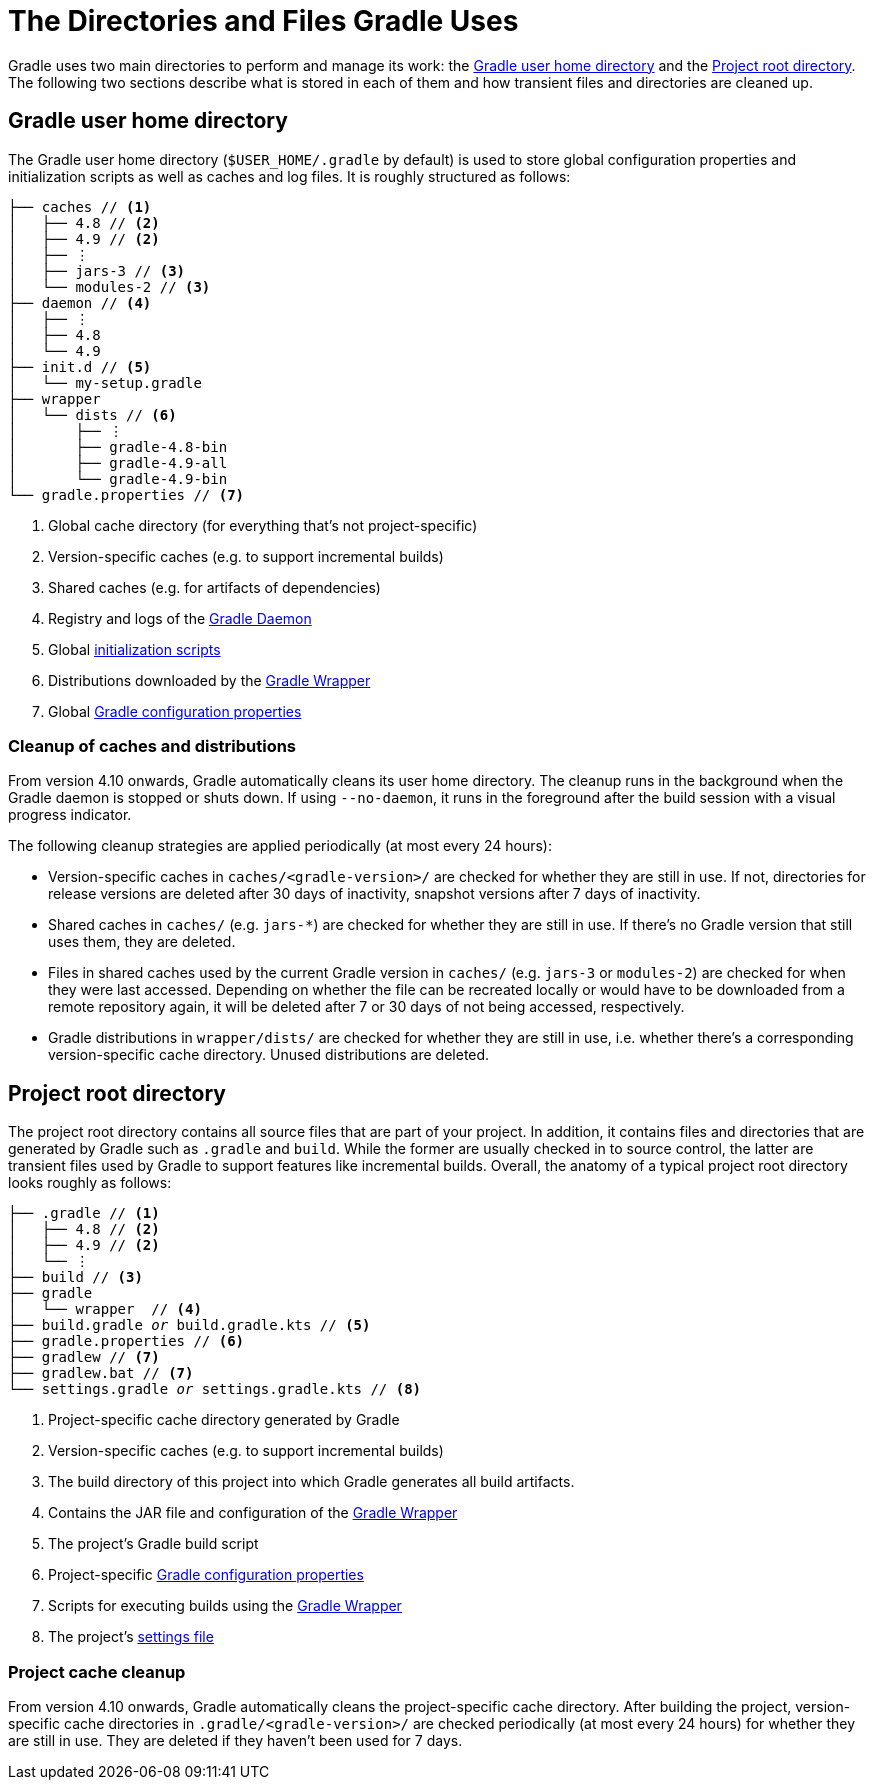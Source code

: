 // Copyright 2018 the original author or authors.
//
// Licensed under the Apache License, Version 2.0 (the "License");
// you may not use this file except in compliance with the License.
// You may obtain a copy of the License at
//
//      http://www.apache.org/licenses/LICENSE-2.0
//
// Unless required by applicable law or agreed to in writing, software
// distributed under the License is distributed on an "AS IS" BASIS,
// WITHOUT WARRANTIES OR CONDITIONS OF ANY KIND, either express or implied.
// See the License for the specific language governing permissions and
// limitations under the License.

[[directory_layout]]
= The Directories and Files Gradle Uses

Gradle uses two main directories to perform and manage its work: the <<#dir:gradle_user_home>> and the <<#dir:project_root>>. The following two sections describe what is stored in each of them and how transient files and directories are cleaned up.


[[dir:gradle_user_home]]
== Gradle user home directory

The Gradle user home directory (`$USER_HOME/.gradle` by default) is used to store global configuration properties and initialization scripts as well as caches and log files. It is roughly structured as follows:

[listing]
----
├── caches // <1>
│   ├── 4.8 // <2>
│   ├── 4.9 // <2>
│   ├── ⋮
│   ├── jars-3 // <3>
│   └── modules-2 // <3>
├── daemon // <4>
│   ├── ⋮
│   ├── 4.8
│   └── 4.9
├── init.d // <5>
│   └── my-setup.gradle
├── wrapper
│   └── dists // <6>
│       ├── ⋮
│       ├── gradle-4.8-bin
│       ├── gradle-4.9-all
│       └── gradle-4.9-bin
└── gradle.properties // <7>
----
<1> Global cache directory (for everything that's not project-specific)
<2> Version-specific caches (e.g. to support incremental builds)
<3> Shared caches (e.g. for artifacts of dependencies)
<4> Registry and logs of the <<gradle_daemon.adoc#gradle_daemon, Gradle Daemon>>
<5> Global <<init_scripts.adoc#init_scripts, initialization scripts>>
<6> Distributions downloaded by the <<gradle_wrapper.adoc#gradle_wrapper,Gradle Wrapper>>
<7> Global <<build_environment.adoc#sec:gradle_configuration_properties,Gradle configuration properties>>

[[dir:gradle_user_home:cache_cleanup]]
=== Cleanup of caches and distributions

From version 4.10 onwards, Gradle automatically cleans its user home directory. The cleanup runs in the background when the Gradle daemon is stopped or shuts down. If using `--no-daemon`, it runs in the foreground after the build session with a visual progress indicator.

The following cleanup strategies are applied periodically (at most every 24 hours):

- Version-specific caches in `caches/<gradle-version>/` are checked for whether they are still in use. If not, directories for release versions are deleted after 30 days of inactivity, snapshot versions after 7 days of inactivity.
- Shared caches in `caches/` (e.g. `jars-*`) are checked for whether they are still in use. If there's no Gradle version that still uses them, they are deleted.
- Files in shared caches used by the current Gradle version in `caches/` (e.g. `jars-3` or `modules-2`) are checked for when they were last accessed. Depending on whether the file can be recreated locally or would have to be downloaded from a remote repository again, it will be deleted after 7 or 30 days of not being accessed, respectively.
- Gradle distributions in `wrapper/dists/` are checked for whether they are still in use, i.e. whether there's a corresponding version-specific cache directory. Unused distributions are deleted.


[[dir:project_root]]
== Project root directory

The project root directory contains all source files that are part of your project. In addition, it contains files and directories that are generated by Gradle such as `.gradle` and `build`. While the former are usually checked in to source control, the latter are transient files used by Gradle to support features like incremental builds. Overall, the anatomy of a typical project root directory looks roughly as follows:

[listing,subs=+macros]
----
├── .gradle // <1>
│   ├── 4.8 // <2>
│   ├── 4.9 // <2>
│   └── ⋮
├── build // <3>
├── gradle
│   └── wrapper  // <4>
├── build.gradle pass:quotes[_or_] build.gradle.kts // <5>
├── gradle.properties // <6>
├── gradlew // <7>
├── gradlew.bat // <7>
└── settings.gradle pass:quotes[_or_] settings.gradle.kts // <8>
----
<1> Project-specific cache directory generated by Gradle
<2> Version-specific caches (e.g. to support incremental builds)
<3> The build directory of this project into which Gradle generates all build artifacts.
<4> Contains the JAR file and configuration of the <<gradle_wrapper.adoc#gradle_wrapper,Gradle Wrapper>>
<5> The project's Gradle build script
<6> Project-specific <<build_environment.adoc#sec:gradle_configuration_properties,Gradle configuration properties>>
<7> Scripts for executing builds using the <<gradle_wrapper.adoc#gradle_wrapper,Gradle Wrapper>>
<8> The project's <<build_lifecycle.adoc#sec:settings_file, settings file>>

[[dir:project_root:cache_cleanup]]
=== Project cache cleanup

From version 4.10 onwards, Gradle automatically cleans the project-specific cache directory. After building the project, version-specific cache directories in `.gradle/<gradle-version>/` are checked periodically (at most every 24 hours) for whether they are still in use. They are deleted if they haven't been used for 7 days.
